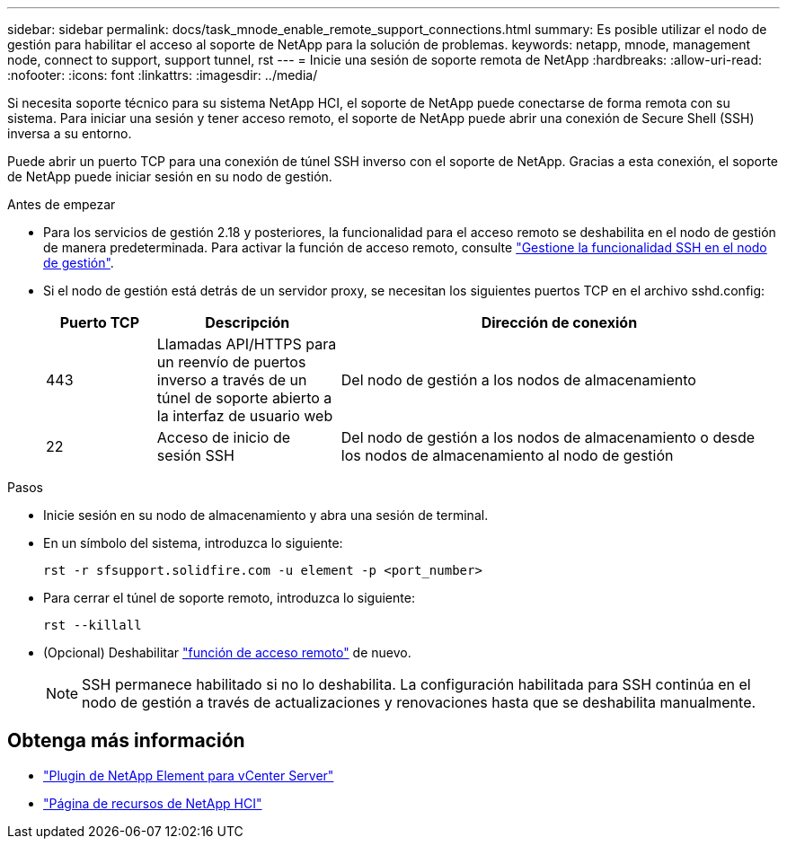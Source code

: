 ---
sidebar: sidebar 
permalink: docs/task_mnode_enable_remote_support_connections.html 
summary: Es posible utilizar el nodo de gestión para habilitar el acceso al soporte de NetApp para la solución de problemas. 
keywords: netapp, mnode, management node, connect to support, support tunnel, rst 
---
= Inicie una sesión de soporte remota de NetApp
:hardbreaks:
:allow-uri-read: 
:nofooter: 
:icons: font
:linkattrs: 
:imagesdir: ../media/


[role="lead"]
Si necesita soporte técnico para su sistema NetApp HCI, el soporte de NetApp puede conectarse de forma remota con su sistema. Para iniciar una sesión y tener acceso remoto, el soporte de NetApp puede abrir una conexión de Secure Shell (SSH) inversa a su entorno.

Puede abrir un puerto TCP para una conexión de túnel SSH inverso con el soporte de NetApp. Gracias a esta conexión, el soporte de NetApp puede iniciar sesión en su nodo de gestión.

.Antes de empezar
* Para los servicios de gestión 2.18 y posteriores, la funcionalidad para el acceso remoto se deshabilita en el nodo de gestión de manera predeterminada. Para activar la función de acceso remoto, consulte link:task_mnode_ssh_management.html["Gestione la funcionalidad SSH en el nodo de gestión"].
* Si el nodo de gestión está detrás de un servidor proxy, se necesitan los siguientes puertos TCP en el archivo sshd.config:
+
[cols="15,25,60"]
|===
| Puerto TCP | Descripción | Dirección de conexión 


| 443 | Llamadas API/HTTPS para un reenvío de puertos inverso a través de un túnel de soporte abierto a la interfaz de usuario web | Del nodo de gestión a los nodos de almacenamiento 


| 22 | Acceso de inicio de sesión SSH | Del nodo de gestión a los nodos de almacenamiento o desde los nodos de almacenamiento al nodo de gestión 
|===


.Pasos
* Inicie sesión en su nodo de almacenamiento y abra una sesión de terminal.
* En un símbolo del sistema, introduzca lo siguiente:
+
`rst -r  sfsupport.solidfire.com -u element -p <port_number>`

* Para cerrar el túnel de soporte remoto, introduzca lo siguiente:
+
`rst --killall`

* (Opcional) Deshabilitar link:task_mnode_ssh_management.html["función de acceso remoto"] de nuevo.
+

NOTE: SSH permanece habilitado si no lo deshabilita. La configuración habilitada para SSH continúa en el nodo de gestión a través de actualizaciones y renovaciones hasta que se deshabilita manualmente.



[discrete]
== Obtenga más información

* https://docs.netapp.com/us-en/vcp/index.html["Plugin de NetApp Element para vCenter Server"^]
* https://www.netapp.com/hybrid-cloud/hci-documentation/["Página de recursos de NetApp HCI"^]


